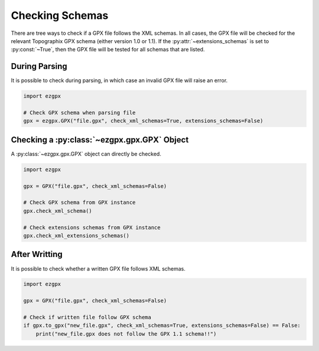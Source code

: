 Checking Schemas
----------------

There are tree ways to check if a GPX file follows the XML schemas.
In all cases, the GPX file will be checked for the relevant Topographix GPX schema (either version 1.0 or 1.1).
If the :py:attr:`~extensions_schemas` is set to :py:const:`~True`, then the GPX file will be tested for all schemas that are listed.

During Parsing
^^^^^^^^^^^^^^

It is possible to check during parsing, in which case an invalid GPX file will raise an error.

.. code-block:: python

    import ezgpx

    # Check GPX schema when parsing file
    gpx = ezgpx.GPX("file.gpx", check_xml_schemas=True, extensions_schemas=False)

Checking a :py:class:`~ezgpx.gpx.GPX` Object
^^^^^^^^^^^^^^^^^^^^^^^^^^^^^^^^^^^^^^^^^^^^

A :py:class:`~ezgpx.gpx.GPX` object can directly be checked.

.. code-block:: python

    import ezgpx

    gpx = GPX("file.gpx", check_xml_schemas=False)

    # Check GPX schema from GPX instance
    gpx.check_xml_schema()

    # Check extensions schemas from GPX instance
    gpx.check_xml_extensions_schemas()

After Writting
^^^^^^^^^^^^^^

It is possible to check whether a written GPX file follows XML schemas.

.. code-block:: python

    import ezgpx

    gpx = GPX("file.gpx", check_xml_schemas=False)

    # Check if written file follow GPX schema
    if gpx.to_gpx("new_file.gpx", check_xml_schemas=True, extensions_schemas=False) == False:
        print("new_file.gpx does not follow the GPX 1.1 schema!!")
